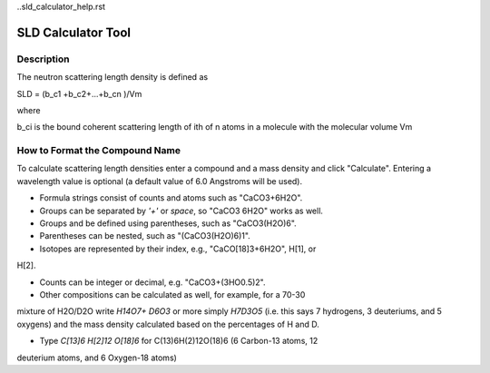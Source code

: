 ..sld_calculator_help.rst

.. This is a port of the original SasView html help file to ReSTructured text
.. by S King, ISIS, during SasView CodeCamp-III in Feb 2015.

SLD Calculator Tool
===================

Description
-----------

The neutron scattering length density is defined as

SLD = (b_c1 +b_c2+...+b_cn )/Vm

where 

b_ci is the bound coherent scattering length of ith of n atoms in a molecule 
with the molecular volume Vm

.. ZZZZZZZZZZZZZZZZZZZZZZZZZZZZZZZZZZZZZZZZZZZZZZZZZZZZZZZZZZZZZZZZZZZZZZZZZZZZZ

How to Format the Compound Name
-------------------------------

To calculate scattering length densities enter a compound and a mass density 
and click "Calculate". Entering a wavelength value is optional (a default 
value of 6.0 Angstroms will be used).

* Formula strings consist of counts and atoms such as "CaCO3+6H2O".

* Groups can be separated by *'+'* or *space*, so "CaCO3 6H2O" works as well.

* Groups and be defined using parentheses, such as "CaCO3(H2O)6".

* Parentheses can be nested, such as "(CaCO3(H2O)6)1".

* Isotopes are represented by their index, e.g., "CaCO[18]3+6H2O", H[1], or 
H[2].

* Counts can be integer or decimal, e.g. "CaCO3+(3HO0.5)2".

* Other compositions can be calculated as well, for example, for a 70-30 
mixture of H2O/D2O write *H14O7+ D6O3* or more simply *H7D3O5* (i.e. this says 
7 hydrogens, 3 deuteriums, and 5 oxygens) and the mass density calculated 
based on the percentages of H and D.

* Type *C[13]6 H[2]12 O[18]6* for C(13)6H(2)12O(18)6 (6 Carbon-13 atoms, 12 
deuterium atoms, and 6 Oxygen-18 atoms)
